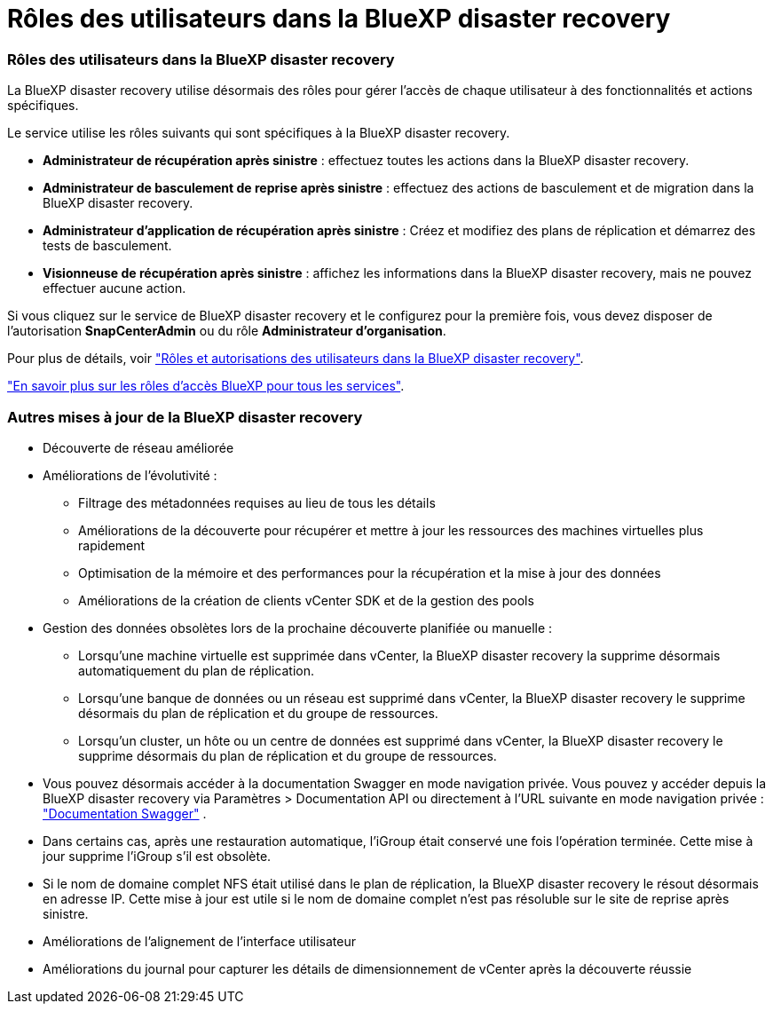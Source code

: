 = Rôles des utilisateurs dans la BlueXP disaster recovery
:allow-uri-read: 




=== Rôles des utilisateurs dans la BlueXP disaster recovery

La BlueXP disaster recovery utilise désormais des rôles pour gérer l’accès de chaque utilisateur à des fonctionnalités et actions spécifiques.

Le service utilise les rôles suivants qui sont spécifiques à la BlueXP disaster recovery.

* *Administrateur de récupération après sinistre* : effectuez toutes les actions dans la BlueXP disaster recovery.
* *Administrateur de basculement de reprise après sinistre* : effectuez des actions de basculement et de migration dans la BlueXP disaster recovery.
* *Administrateur d'application de récupération après sinistre* : Créez et modifiez des plans de réplication et démarrez des tests de basculement.
* *Visionneuse de récupération après sinistre* : affichez les informations dans la BlueXP disaster recovery, mais ne pouvez effectuer aucune action.


Si vous cliquez sur le service de BlueXP disaster recovery et le configurez pour la première fois, vous devez disposer de l'autorisation *SnapCenterAdmin* ou du rôle *Administrateur d'organisation*.

Pour plus de détails, voir  https://docs.netapp.com/us-en/bluexp-disaster-recovery/reference/dr-reference-roles.html["Rôles et autorisations des utilisateurs dans la BlueXP disaster recovery"].

https://docs.netapp.com/us-en/bluexp-setup-admin/reference-iam-predefined-roles.html["En savoir plus sur les rôles d'accès BlueXP pour tous les services"^].



=== Autres mises à jour de la BlueXP disaster recovery

* Découverte de réseau améliorée
* Améliorations de l'évolutivité :
+
** Filtrage des métadonnées requises au lieu de tous les détails
** Améliorations de la découverte pour récupérer et mettre à jour les ressources des machines virtuelles plus rapidement
** Optimisation de la mémoire et des performances pour la récupération et la mise à jour des données
** Améliorations de la création de clients vCenter SDK et de la gestion des pools


* Gestion des données obsolètes lors de la prochaine découverte planifiée ou manuelle :
+
** Lorsqu'une machine virtuelle est supprimée dans vCenter, la BlueXP disaster recovery la supprime désormais automatiquement du plan de réplication.
** Lorsqu'une banque de données ou un réseau est supprimé dans vCenter, la BlueXP disaster recovery le supprime désormais du plan de réplication et du groupe de ressources.
** Lorsqu'un cluster, un hôte ou un centre de données est supprimé dans vCenter, la BlueXP disaster recovery le supprime désormais du plan de réplication et du groupe de ressources.


* Vous pouvez désormais accéder à la documentation Swagger en mode navigation privée. Vous pouvez y accéder depuis la BlueXP disaster recovery via Paramètres > Documentation API ou directement à l'URL suivante en mode navigation privée :  https://snapcenter.cloudmanager.cloud.netapp.com/api/api-doc/draas["Documentation Swagger"^] .
* Dans certains cas, après une restauration automatique, l'iGroup était conservé une fois l'opération terminée. Cette mise à jour supprime l'iGroup s'il est obsolète.
* Si le nom de domaine complet NFS était utilisé dans le plan de réplication, la BlueXP disaster recovery le résout désormais en adresse IP. Cette mise à jour est utile si le nom de domaine complet n'est pas résoluble sur le site de reprise après sinistre.
* Améliorations de l'alignement de l'interface utilisateur
* Améliorations du journal pour capturer les détails de dimensionnement de vCenter après la découverte réussie

